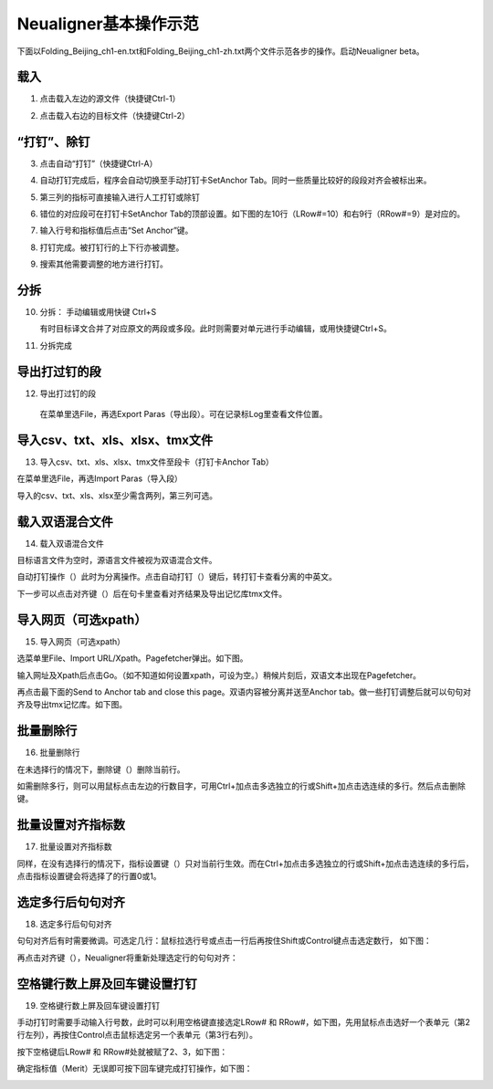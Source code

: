 Neualigner基本操作示范
==============================
下面以Folding_Beijing_ch1-en.txt和Folding_Beijing_ch1-zh.txt两个文件示范各步的操作。启动Neualigner beta。

载入
--------------------------

1. 点击载入左边的源文件（快捷键Ctrl-1）

.. image:: _static/loadfile1.png
    :width: 500px
    :align: center
    :alt: 载入源文件

2. 点击载入右边的目标文件（快捷键Ctrl-2）

.. image:: _static/loadfile2.png
    :width: 500px
    :align: center
    :alt: 载入目标文件

“打钉”、除钉
--------------------------

3.	点击自动“打钉”（快捷键Ctrl-A）

.. image:: _static/setanchors.png
    :width: 500px
    :align: center
    :alt: 打钉

4.	自动打钉完成后，程序会自动切换至手动打钉卡SetAnchor Tab。同时一些质量比较好的段段对齐会被标出来。

.. image:: _static/setanchortab.png
    :width: 500px
    :align: center
    :alt: 打钉Tab

5.	第三列的指标可直接输入进行人工打钉或除钉

.. image:: _static/setanchortabcol3.png
    :width: 500px
    :align: center
    :alt: 打钉Tab第三列


6.	错位的对应段可在打钉卡SetAnchor Tab的顶部设置。如下图的左10行（LRow#=10）和右9行（RRow#=9）是对应的。

.. image:: _static/setanchortabmisaligned.png
    :width: 500px
    :align: center
    :alt: 打钉Tab顶部

7.	输入行号和指标值后点击“Set Anchor”键。

.. image:: _static/setanchortabtop.png
    :width: 500px
    :align: center
    :alt: 打钉Tab手动打钉

8.	打钉完成。被打钉行的上下行亦被调整。

.. image:: _static/setanchortab_complete.png
    :width: 500px
    :align: center
    :alt: 打钉Tab手动打钉完成

9.	搜索其他需要调整的地方进行打钉。

.. image:: _static/setanchortab_etal.png
    :width: 500px
    :align: center
    :alt: 打钉Tab其他

分拆
--------------------------

10. 分拆： 手动编辑或用快键 Ctrl+S

    有时目标译文合并了对应原文的两段或多段。此时则需要对单元进行手动编辑，或用快捷键Ctrl+S。

.. image:: _static/setanchortab_edit.png
    :width: 500px
    :align: center
    :alt: 打钉Tab编辑

11.	分拆完成

.. image:: _static/setanchortab_editcomplete.png
    :width: 500px
    :align: center
    :alt: 打钉Tab编辑完成

导出打过钉的段
--------------------------

12.	导出打过钉的段

    在菜单里选File，再选Export Paras（导出段）。可在记录标Log里查看文件位置。

.. image:: _static/setanchortabexport.png
    :width: 500px
    :align: center
    :alt: 打钉Tab导出

导入csv、txt、xls、xlsx、tmx文件
-----------------------------------------

13. 导入csv、txt、xls、xlsx、tmx文件至段卡（打钉卡Anchor Tab）

在菜单里选File，再选Import Paras（导入段）

.. image:: _static/import_to_paras.png
    :width: 500px
    :align: center
    :alt: 导入段

导入的csv、txt、xls、xlsx至少需含两列，第三列可选。


载入双语混合文件
-------------------------

14. 载入双语混合文件

目标语言文件为空时，源语言文件被视为双语混合文件。

.. image:: _static/sep_chinese1.png
    :width: 500px
    :align: center
    :alt: 载入双语混合文件

.. |setanchorbut| image:: _static/setanchorbut.png
    :width: 20pt

.. |alignbut| image:: _static/alignbut.png
    :width: 20pt

自动打钉操作（|setanchorbut|）此时为分离操作。点击自动打钉（|setanchorbut|）键后，转打钉卡查看分离的中英文。


.. image:: _static/sep_chinese2.png
    :width: 500px
    :align: center
    :alt: 双语混合文件分离


下一步可以点击对齐键（|alignbut|）后在句卡里查看对齐结果及导出记忆库tmx文件。

导入网页（可选xpath）
-------------------------

15. 导入网页（可选xpath）

选菜单里File、Import URL/Xpath。Pagefetcher弹出。如下图。

.. image:: _static/import_urlxpath.png
    :width: 500px
    :align: center
    :alt: Pagefetcher弹出

输入网址及Xpath后点击Go。（如不知道如何设置xpath，可设为空。）稍候片刻后，双语文本出现在Pagefetcher。

.. image:: _static/url_go.png
    :width: 500px
    :align: center
    :alt: 输入网址及Xpath后点击Go

再点击最下面的Send to Anchor tab and close this page。双语内容被分离并送至Anchor tab。做一些打钉调整后就可以句句对齐及导出tmx记忆库。如下图。

.. image:: _static/url-result.png
    :width: 500px
    :align: center
    :alt: 双语内容被分离

批量删除行
-------------------------

16. 批量删除行

.. |delbut| image:: _static/delbut.png
    :width: 20pt

在未选择行的情况下，删除键（|delbut|）删除当前行。

.. image:: _static/delete1.png
    :width: 500px
    :align: center
    :alt: 删除键

如需删除多行，则可以用鼠标点击左边的行数目字，可用Ctrl+加点击多选独立的行或Shift+加点击选连续的多行。然后点击删除键。

.. image:: _static/delete3.png
    :width: 500px
    :align: center
    :alt: 多选删除

批量设置对齐指标数
-------------------------

17. 批量设置对齐指标数

.. |setmerits| image:: _static/setmerits.png
    :width: 20pt

同样，在没有选择行的情况下，指标设置键（|setmerits|）只对当前行生效。而在Ctrl+加点击多选独立的行或Shift+加点击选连续的多行后，点击指标设置键会将选择了的行置0或1。


.. image:: _static/batchmerits.png
    :width: 500px
    :align: center
    :alt: 多选设置对齐指标


选定多行后句句对齐
-------------------------

18. 选定多行后句句对齐

句句对齐后有时需要微调。可选定几行：鼠标拉选行号或点击一行后再按住Shift或Control键点击选定数行， 如下图：

.. image:: _static/selected_rows_align1a.png
    :width: 500px
    :align: center
    :alt: 选定多行

再点击对齐键（|alignbut|），Neualigner将重新处理选定行的句句对齐：

.. image:: _static/selected_rows_align2a.png
    :width: 500px
    :align: center
    :alt: 选定多行句句对齐


空格键行数上屏及回车键设置打钉
--------------------------------

19. 空格键行数上屏及回车键设置打钉

手动打钉时需要手动输入行号数，此时可以利用空格键直接选定LRow# 和 RRow#，如下图，先用鼠标点击选好一个表单元（第2行左列），再按住Control点击鼠标选定另一个表单元（第3行右列）。

.. image:: _static/tap_row_numbers1a.png
    :width: 500px
    :align: center
    :alt: 选定表单元

按下空格键后LRow# 和 RRow#处就被赋了2、3，如下图：

.. image:: _static/tap_row_numbers2a1.png
    :width: 500px
    :align: center
    :alt: 按下空格键

确定指标值（Merit）无误即可按下回车键完成打钉操作，如下图：

.. image:: _static/tap_row_numbers3a.png
    :width: 500px
    :align: center
    :alt: 回车键完成打钉操作
